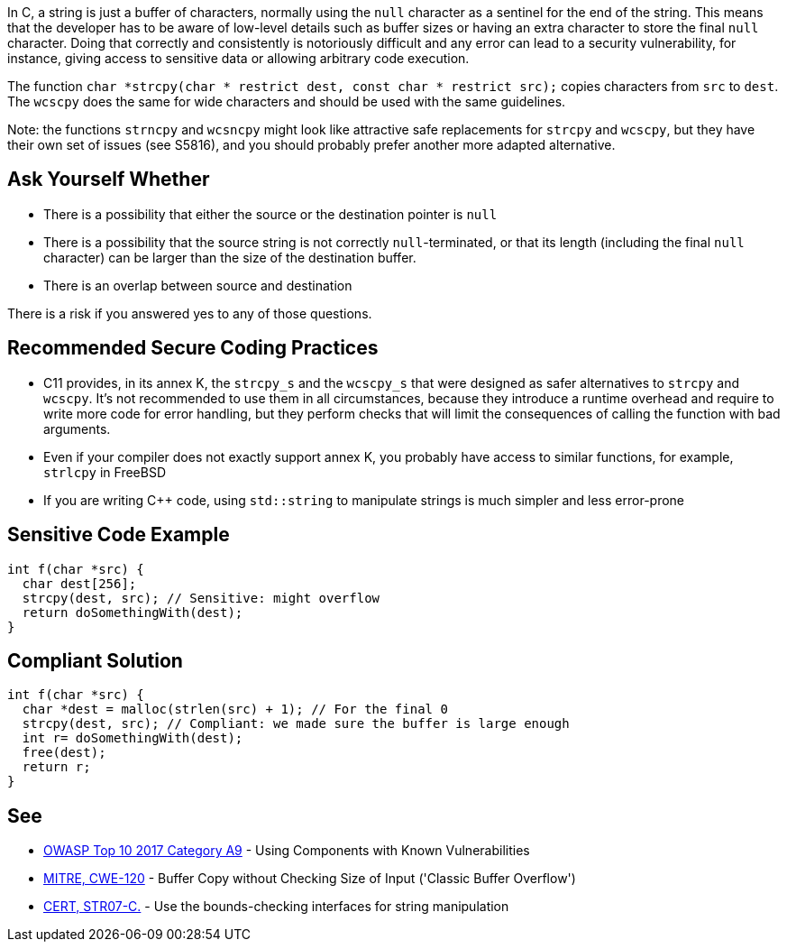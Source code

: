 In C, a string is just a buffer of characters, normally using the `+null+` character as a sentinel for the end of the string. This means that the developer has to be aware of low-level details such as buffer sizes or having an extra character to store the final `+null+` character. Doing that correctly and consistently is notoriously difficult and any error can lead to a security vulnerability, for instance, giving access to sensitive data or allowing arbitrary code execution.

The function `+char *strcpy(char * restrict dest, const char * restrict src);+` copies characters from `+src+` to `+dest+`. The `+wcscpy+` does the same for wide characters and should be used with the same guidelines.

Note: the functions `+strncpy+` and `+wcsncpy+` might look like attractive safe replacements for `+strcpy+` and `+wcscpy+`, but they have their own set of issues (see S5816), and you should probably prefer another more adapted alternative.


== Ask Yourself Whether

* There is a possibility that either the source or the destination pointer is `+null+`
* There is a possibility that the source string is not correctly `+null+`-terminated, or that its length (including the final `+null+` character) can be larger than the size of the destination buffer.
* There is an overlap between source and destination

There is a risk if you answered yes to any of those questions.


== Recommended Secure Coding Practices

* C11 provides, in its annex K, the `+strcpy_s+` and the `+wcscpy_s+` that were designed as safer alternatives to `+strcpy+` and `+wcscpy+`. It's not recommended to use them in all circumstances, because they introduce a runtime overhead and require to write more code for error handling, but they perform checks that will limit the consequences of calling the function with bad arguments.
* Even if your compiler does not exactly support annex K, you probably have access to similar functions, for example, `+strlcpy+` in FreeBSD
* If you are writing C++ code, using `+std::string+` to manipulate strings is much simpler and less error-prone


== Sensitive Code Example

----
int f(char *src) {
  char dest[256];
  strcpy(dest, src); // Sensitive: might overflow
  return doSomethingWith(dest);
}
----


== Compliant Solution

----
int f(char *src) {
  char *dest = malloc(strlen(src) + 1); // For the final 0
  strcpy(dest, src); // Compliant: we made sure the buffer is large enough
  int r= doSomethingWith(dest);
  free(dest);
  return r;
}
----


== See

* https://www.owasp.org/index.php/Top_10-2017_A9-Using_Components_with_Known_Vulnerabilities[OWASP Top 10 2017 Category A9] - Using Components with Known Vulnerabilities
* http://cwe.mitre.org/data/definitions/120[MITRE, CWE-120] - Buffer Copy without Checking Size of Input ('Classic Buffer Overflow')
* https://wiki.sei.cmu.edu/confluence/x/HdcxBQ[CERT, STR07-C.] - Use the bounds-checking interfaces for string manipulation

